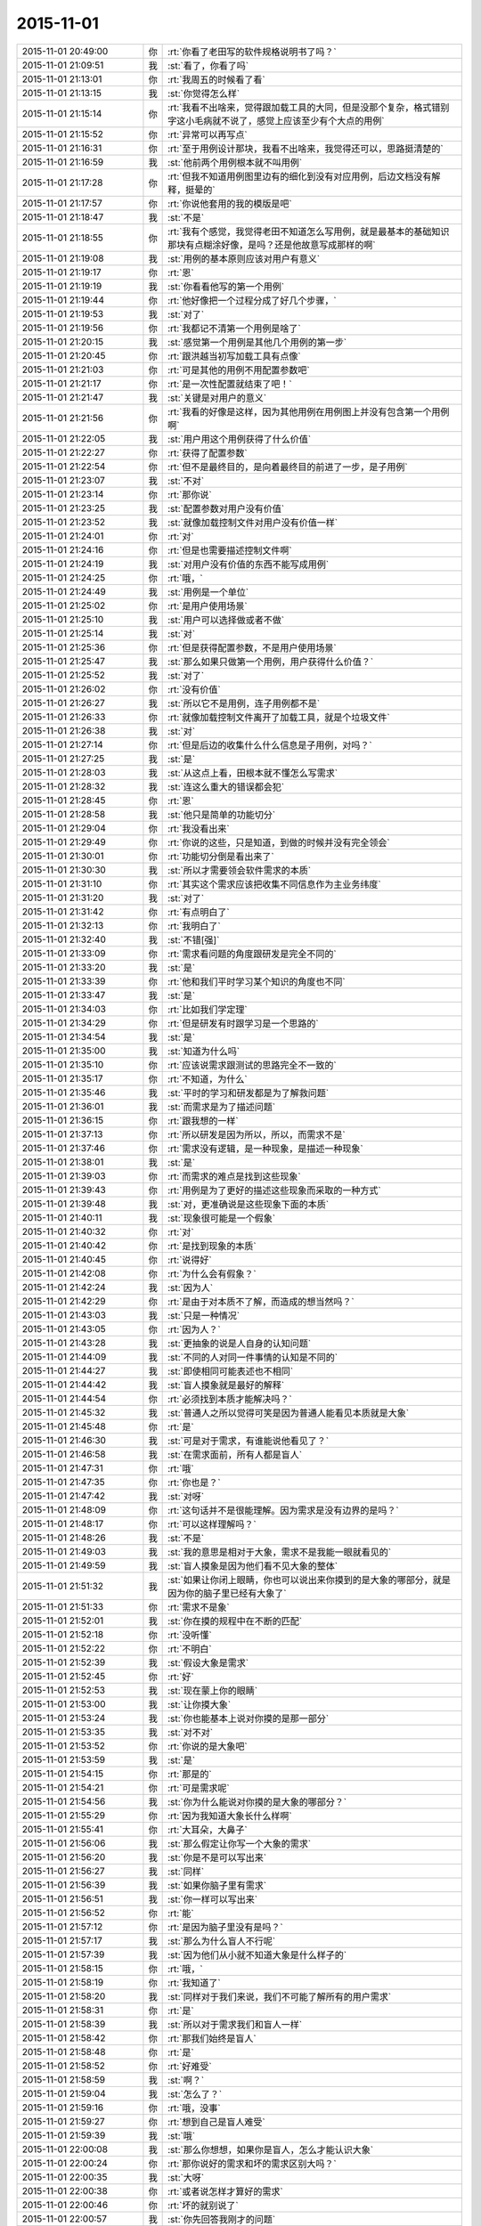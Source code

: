 2015-11-01
-------------

.. csv-table::
   :widths: 25, 1, 60

   2015-11-01 20:49:00,你,:rt:`你看了老田写的软件规格说明书了吗？`
   2015-11-01 21:09:51,我,:st:`看了，你看了吗`
   2015-11-01 21:13:01,你,:rt:`我周五的时候看了看`
   2015-11-01 21:13:15,我,:st:`你觉得怎么样`
   2015-11-01 21:15:14,你,:rt:`我看不出啥来，觉得跟加载工具的大同，但是没那个复杂，格式错别字这小毛病就不说了，感觉上应该至少有个大点的用例`
   2015-11-01 21:15:52,你,:rt:`异常可以再写点`
   2015-11-01 21:16:31,你,:rt:`至于用例设计那块，我看不出啥来，我觉得还可以，思路挺清楚的`
   2015-11-01 21:16:59,我,:st:`他前两个用例根本就不叫用例`
   2015-11-01 21:17:28,你,:rt:`但我不知道用例图里边有的细化到没有对应用例，后边文档没有解释，挺晕的`
   2015-11-01 21:17:57,你,:rt:`你说他套用的我的模版是吧`
   2015-11-01 21:18:47,我,:st:`不是`
   2015-11-01 21:18:55,你,:rt:`我有个感觉，我觉得老田不知道怎么写用例，就是最基本的基础知识那块有点糊涂好像，是吗？还是他故意写成那样的啊`
   2015-11-01 21:19:08,我,:st:`用例的基本原则应该对用户有意义`
   2015-11-01 21:19:17,你,:rt:`恩`
   2015-11-01 21:19:19,我,:st:`你看看他写的第一个用例`
   2015-11-01 21:19:44,你,:rt:`他好像把一个过程分成了好几个步骤，`
   2015-11-01 21:19:53,我,:st:`对了`
   2015-11-01 21:19:56,你,:rt:`我都记不清第一个用例是啥了`
   2015-11-01 21:20:15,我,:st:`感觉第一个用例是其他几个用例的第一步`
   2015-11-01 21:20:45,你,:rt:`跟洪越当初写加载工具有点像`
   2015-11-01 21:21:03,你,:rt:`可是其他的用例不用配置参数吧`
   2015-11-01 21:21:17,你,:rt:`是一次性配置就结束了吧！`
   2015-11-01 21:21:47,我,:st:`关键是对用户的意义`
   2015-11-01 21:21:56,你,:rt:`我看的好像是这样，因为其他用例在用例图上并没有包含第一个用例啊`
   2015-11-01 21:22:05,我,:st:`用户用这个用例获得了什么价值`
   2015-11-01 21:22:27,你,:rt:`获得了配置参数`
   2015-11-01 21:22:54,你,:rt:`但不是最终目的，是向着最终目的前进了一步，是子用例`
   2015-11-01 21:23:07,我,:st:`不对`
   2015-11-01 21:23:14,你,:rt:`那你说`
   2015-11-01 21:23:25,我,:st:`配置参数对用户没有价值`
   2015-11-01 21:23:52,我,:st:`就像加载控制文件对用户没有价值一样`
   2015-11-01 21:24:01,你,:rt:`对`
   2015-11-01 21:24:16,你,:rt:`但是也需要描述控制文件啊`
   2015-11-01 21:24:19,我,:st:`对用户没有价值的东西不能写成用例`
   2015-11-01 21:24:25,你,:rt:`哦，`
   2015-11-01 21:24:49,我,:st:`用例是一个单位`
   2015-11-01 21:25:02,你,:rt:`是用户使用场景`
   2015-11-01 21:25:10,我,:st:`用户可以选择做或者不做`
   2015-11-01 21:25:14,我,:st:`对`
   2015-11-01 21:25:36,你,:rt:`但是获得配置参数，不是用户使用场景`
   2015-11-01 21:25:47,我,:st:`那么如果只做第一个用例，用户获得什么价值？`
   2015-11-01 21:25:52,我,:st:`对了`
   2015-11-01 21:26:02,你,:rt:`没有价值`
   2015-11-01 21:26:27,我,:st:`所以它不是用例，连子用例都不是`
   2015-11-01 21:26:33,你,:rt:`就像加载控制文件离开了加载工具，就是个垃圾文件`
   2015-11-01 21:26:38,我,:st:`对`
   2015-11-01 21:27:14,你,:rt:`但是后边的收集什么什么信息是子用例，对吗？`
   2015-11-01 21:27:25,我,:st:`是`
   2015-11-01 21:28:03,我,:st:`从这点上看，田根本就不懂怎么写需求`
   2015-11-01 21:28:32,我,:st:`连这么重大的错误都会犯`
   2015-11-01 21:28:45,你,:rt:`恩`
   2015-11-01 21:28:58,我,:st:`他只是简单的功能切分`
   2015-11-01 21:29:04,你,:rt:`我没看出来`
   2015-11-01 21:29:49,你,:rt:`你说的这些，只是知道，到做的时候并没有完全领会`
   2015-11-01 21:30:01,你,:rt:`功能切分倒是看出来了`
   2015-11-01 21:30:30,我,:st:`所以才需要领会软件需求的本质`
   2015-11-01 21:31:10,你,:rt:`其实这个需求应该把收集不同信息作为主业务纬度`
   2015-11-01 21:31:20,我,:st:`对了`
   2015-11-01 21:31:42,你,:rt:`有点明白了`
   2015-11-01 21:32:13,你,:rt:`我明白了`
   2015-11-01 21:32:40,我,:st:`不错[强]`
   2015-11-01 21:33:09,你,:rt:`需求看问题的角度跟研发是完全不同的`
   2015-11-01 21:33:20,我,:st:`是`
   2015-11-01 21:33:39,你,:rt:`他和我们平时学习某个知识的角度也不同`
   2015-11-01 21:33:47,我,:st:`是`
   2015-11-01 21:34:03,你,:rt:`比如我们学定理`
   2015-11-01 21:34:29,你,:rt:`但是研发有时跟学习是一个思路的`
   2015-11-01 21:34:54,我,:st:`是`
   2015-11-01 21:35:00,我,:st:`知道为什么吗`
   2015-11-01 21:35:10,你,:rt:`应该说需求跟测试的思路完全不一致的`
   2015-11-01 21:35:17,你,:rt:`不知道，为什么`
   2015-11-01 21:35:46,我,:st:`平时的学习和研发都是为了解救问题`
   2015-11-01 21:36:01,我,:st:`而需求是为了描述问题`
   2015-11-01 21:36:15,你,:rt:`跟我想的一样`
   2015-11-01 21:37:13,你,:rt:`所以研发是因为所以，所以，而需求不是`
   2015-11-01 21:37:46,你,:rt:`需求没有逻辑，是一种现象，是描述一种现象`
   2015-11-01 21:38:01,我,:st:`是`
   2015-11-01 21:39:03,你,:rt:`而需求的难点是找到这些现象`
   2015-11-01 21:39:43,你,:rt:`用例是为了更好的描述这些现象而采取的一种方式`
   2015-11-01 21:39:48,我,:st:`对，更准确说是这些现象下面的本质`
   2015-11-01 21:40:11,我,:st:`现象很可能是一个假象`
   2015-11-01 21:40:32,你,:rt:`对`
   2015-11-01 21:40:42,你,:rt:`是找到现象的本质`
   2015-11-01 21:40:45,你,:rt:`说得好`
   2015-11-01 21:42:08,你,:rt:`为什么会有假象？`
   2015-11-01 21:42:24,我,:st:`因为人`
   2015-11-01 21:42:29,你,:rt:`是由于对本质不了解，而造成的想当然吗？`
   2015-11-01 21:43:03,我,:st:`只是一种情况`
   2015-11-01 21:43:05,你,:rt:`因为人？`
   2015-11-01 21:43:28,我,:st:`更抽象的说是人自身的认知问题`
   2015-11-01 21:44:09,我,:st:`不同的人对同一件事情的认知是不同的`
   2015-11-01 21:44:27,我,:st:`即使相同可能表述也不相同`
   2015-11-01 21:44:42,我,:st:`盲人摸象就是最好的解释`
   2015-11-01 21:44:54,你,:rt:`必须找到本质才能解决吗？`
   2015-11-01 21:45:32,我,:st:`普通人之所以觉得可笑是因为普通人能看见本质就是大象`
   2015-11-01 21:45:48,你,:rt:`是`
   2015-11-01 21:46:30,我,:st:`可是对于需求，有谁能说他看见了？`
   2015-11-01 21:46:58,我,:st:`在需求面前，所有人都是盲人`
   2015-11-01 21:47:31,你,:rt:`哦`
   2015-11-01 21:47:35,你,:rt:`你也是？`
   2015-11-01 21:47:42,我,:st:`对呀`
   2015-11-01 21:48:09,你,:rt:`这句话并不是很能理解。因为需求是没有边界的是吗？`
   2015-11-01 21:48:17,你,:rt:`可以这样理解吗？`
   2015-11-01 21:48:26,我,:st:`不是`
   2015-11-01 21:49:03,我,:st:`我的意思是相对于大象，需求不是我能一眼就看见的`
   2015-11-01 21:49:59,我,:st:`盲人摸象是因为他们看不见大象的整体`
   2015-11-01 21:51:32,我,:st:`如果让你闭上眼睛，你也可以说出来你摸到的是大象的哪部分，就是因为你的脑子里已经有大象了`
   2015-11-01 21:51:33,你,:rt:`需求不是象`
   2015-11-01 21:52:01,我,:st:`你在摸的规程中在不断的匹配`
   2015-11-01 21:52:18,你,:rt:`没听懂`
   2015-11-01 21:52:22,你,:rt:`不明白`
   2015-11-01 21:52:39,我,:st:`假设大象是需求`
   2015-11-01 21:52:45,你,:rt:`好`
   2015-11-01 21:52:53,我,:st:`现在蒙上你的眼睛`
   2015-11-01 21:53:00,我,:st:`让你摸大象`
   2015-11-01 21:53:24,我,:st:`你也能基本上说对你摸的是那一部分`
   2015-11-01 21:53:35,我,:st:`对不对`
   2015-11-01 21:53:52,你,:rt:`你说的是大象吧`
   2015-11-01 21:53:59,我,:st:`是`
   2015-11-01 21:54:15,你,:rt:`那是的`
   2015-11-01 21:54:21,你,:rt:`可是需求呢`
   2015-11-01 21:54:56,我,:st:`你为什么能说对你摸的是大象的哪部分？`
   2015-11-01 21:55:29,你,:rt:`因为我知道大象长什么样啊`
   2015-11-01 21:55:41,你,:rt:`大耳朵，大鼻子`
   2015-11-01 21:56:06,我,:st:`那么假定让你写一个大象的需求`
   2015-11-01 21:56:20,我,:st:`你是不是可以写出来`
   2015-11-01 21:56:27,我,:st:`同样`
   2015-11-01 21:56:39,我,:st:`如果你脑子里有需求`
   2015-11-01 21:56:51,我,:st:`你一样可以写出来`
   2015-11-01 21:56:52,你,:rt:`能`
   2015-11-01 21:57:12,你,:rt:`是因为脑子里没有是吗？`
   2015-11-01 21:57:17,我,:st:`那么为什么盲人不行呢`
   2015-11-01 21:57:39,我,:st:`因为他们从小就不知道大象是什么样子的`
   2015-11-01 21:58:15,你,:rt:`哦，`
   2015-11-01 21:58:19,你,:rt:`我知道了`
   2015-11-01 21:58:20,我,:st:`同样对于我们来说，我们不可能了解所有的用户需求`
   2015-11-01 21:58:31,你,:rt:`是`
   2015-11-01 21:58:39,我,:st:`所以对于需求我们和盲人一样`
   2015-11-01 21:58:42,你,:rt:`那我们始终是盲人`
   2015-11-01 21:58:48,你,:rt:`是`
   2015-11-01 21:58:52,你,:rt:`好难受`
   2015-11-01 21:58:59,我,:st:`啊？`
   2015-11-01 21:59:04,我,:st:`怎么了？`
   2015-11-01 21:59:16,你,:rt:`哦，没事`
   2015-11-01 21:59:27,你,:rt:`想到自己是盲人难受`
   2015-11-01 21:59:39,我,:st:`哦`
   2015-11-01 22:00:08,我,:st:`那么你想想，如果你是盲人，怎么才能认识大象`
   2015-11-01 22:00:24,你,:rt:`那你说好的需求和坏的需求区别大吗？`
   2015-11-01 22:00:35,我,:st:`大呀`
   2015-11-01 22:00:38,你,:rt:`或者说怎样才算好的需求`
   2015-11-01 22:00:46,你,:rt:`坏的就别说了`
   2015-11-01 22:00:57,我,:st:`你先回答我刚才的问题`
   2015-11-01 22:01:09,你,:rt:`正在想`
   2015-11-01 22:02:18,你,:rt:`想不出来`
   2015-11-01 22:02:29,你,:rt:`多摸`
   2015-11-01 22:02:44,我,:st:`至少要把大象都摸过来`
   2015-11-01 22:02:50,你,:rt:`然后参考其他的`
   2015-11-01 22:02:56,我,:st:`但是这还不够`
   2015-11-01 22:03:00,你,:rt:`比如猪`
   2015-11-01 22:03:07,我,:st:`不是`
   2015-11-01 22:03:49,我,:st:`你还需要记下来摸到的各个部分的关系`
   2015-11-01 22:04:05,你,:rt:`哦，是`
   2015-11-01 22:04:08,我,:st:`比如牙在鼻子的边上`
   2015-11-01 22:04:25,你,:rt:`就跟拼图一样，`
   2015-11-01 22:04:32,我,:st:`对`
   2015-11-01 22:04:36,你,:rt:`先找到所有的块`
   2015-11-01 22:04:55,你,:rt:`然后再找块之间的关系`
   2015-11-01 22:04:58,我,:st:`通过这些你就可以逐渐建立一个大象的样子`
   2015-11-01 22:05:06,你,:rt:`恩`
   2015-11-01 22:05:12,我,:st:`这就叫建模`
   2015-11-01 22:05:14,你,:rt:`是`
   2015-11-01 22:05:19,你,:rt:`哦`
   2015-11-01 22:05:22,你,:rt:`有意思`
   2015-11-01 22:06:16,我,:st:`你要是把尾巴放在鼻子边上就是建模建错了`
   2015-11-01 22:06:28,你,:rt:`哈哈`
   2015-11-01 22:06:40,我,:st:`可是我们实际上经常犯这样的错`
   2015-11-01 22:06:41,你,:rt:`好形象，脑补中`
   2015-11-01 22:06:49,你,:rt:`是`
   2015-11-01 22:07:09,你,:rt:`就是模型错了，或者模型不全`
   2015-11-01 22:07:17,我,:st:`对`
   2015-11-01 22:07:56,我,:st:`你想想看，如果你把鼻子和尾巴放错了地方`
   2015-11-01 22:08:19,你,:rt:`成四不像了`
   2015-11-01 22:08:26,我,:st:`即使你能描述清楚鼻子上有几个皱纹`
   2015-11-01 22:08:41,我,:st:`对于大象来说也是错的`
   2015-11-01 22:08:51,你,:rt:`是`
   2015-11-01 22:08:57,我,:st:`所以模型比细节重要`
   2015-11-01 22:09:05,你,:rt:`明白`
   2015-11-01 22:09:30,你,:rt:`如果模型对了，少几条皱纹也不会影响特别大`
   2015-11-01 22:09:36,我,:st:`对`
   2015-11-01 22:10:01,我,:st:`还有一点`
   2015-11-01 22:10:07,你,:rt:`什么`
   2015-11-01 22:10:21,我,:st:`就是有些细节是模型的一部分`
   2015-11-01 22:10:32,我,:st:`举例来说`
   2015-11-01 22:10:47,我,:st:`鼻子的长度也是一个细节`
   2015-11-01 22:11:07,我,:st:`但是对于大象就是模型的一部分`
   2015-11-01 22:11:21,你,:rt:`明白`
   2015-11-01 22:11:32,我,:st:`如果鼻子的长度搞错了，大象就变成猪了`
   2015-11-01 22:11:45,你,:rt:`恩`
   2015-11-01 22:12:19,我,:st:`确定什么样的细节是不是模型很重要`
   2015-11-01 22:12:25,我,:st:`也很困难`
   2015-11-01 22:12:29,你,:rt:`哦`
   2015-11-01 22:12:32,你,:rt:`是`
   2015-11-01 22:12:35,我,:st:`没有一定之规`
   2015-11-01 22:13:06,你,:rt:`我会好好思考的`
   2015-11-01 22:13:09,你,:rt:`多谢`
   2015-11-01 22:13:45,你,:rt:`我明天晚上可以跟你聊天，因为我住宿舍`
   2015-11-01 22:13:59,我,:st:`好的`
   2015-11-01 22:14:00,你,:rt:`你再接着给我讲`
   2015-11-01 22:14:08,你,:rt:`我今天困的不行了`
   2015-11-01 22:14:19,我,:st:`睡吧`
   2015-11-01 22:14:27,你,:rt:`昨天就睡了2小时`
   2015-11-01 22:14:37,我,:st:`太少了`
   2015-11-01 22:14:51,你,:rt:`我弟弟结婚`
   2015-11-01 22:15:17,我,:st:`赶紧睡吧，累坏了吧`
   2015-11-01 22:15:18,你,:rt:`看到我发的照片了吗？`
   2015-11-01 22:15:23,我,:st:`看见了`
   2015-11-01 22:15:32,你,:rt:`更不怎么累，就是很困`
   2015-11-01 22:15:53,你,:rt:`收拾屋子了给他家`
   2015-11-01 22:16:01,你,:rt:`最后一个了，`
   2015-11-01 22:16:15,我,:st:`我还说觉得你比你姐漂亮`
   2015-11-01 22:16:27,你,:rt:`下一个婚礼要好多年以后`
   2015-11-01 22:16:57,你,:rt:`漂就漂亮吧，明天见，睡觉了`
   2015-11-01 22:17:11,我,:st:`睡吧，晚安`